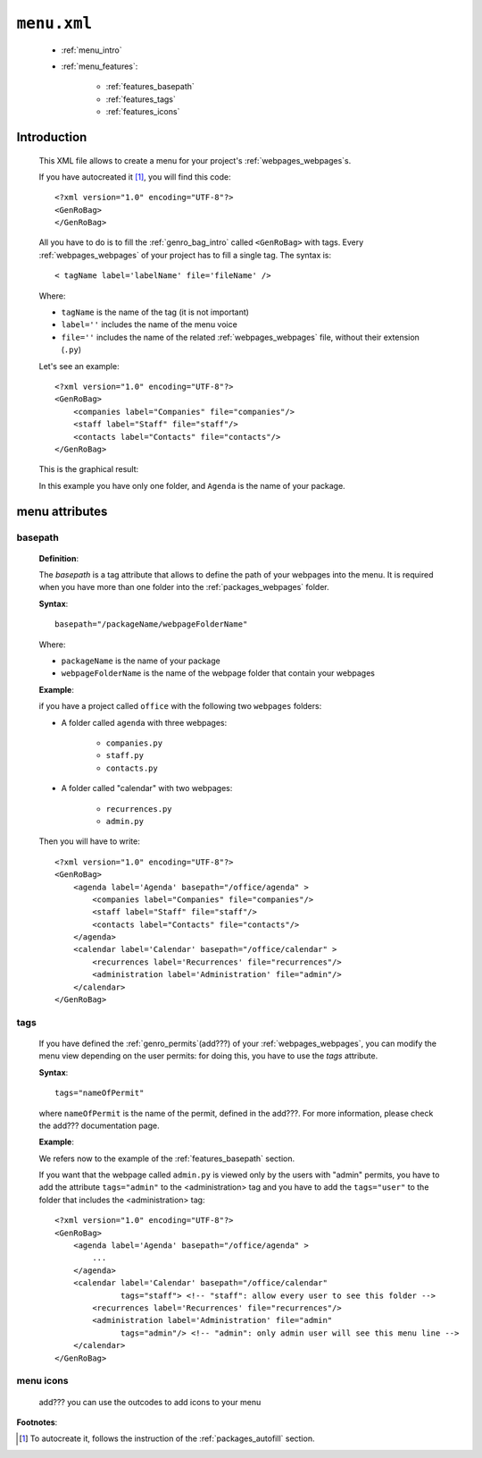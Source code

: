 .. _packages_menu:

============
``menu.xml``
============

    * :ref:`menu_intro`
    * :ref:`menu_features`:
    
        * :ref:`features_basepath`
        * :ref:`features_tags`
        * :ref:`features_icons`
    
.. _menu_intro:

Introduction
============
    
    This XML file allows to create a menu for your project's :ref:`webpages_webpages`\s.
    
    If you have autocreated it [#]_, you will find this code::
        
        <?xml version="1.0" encoding="UTF-8"?>
        <GenRoBag>
        </GenRoBag>
    
    All you have to do is to fill the :ref:`genro_bag_intro` called ``<GenRoBag>`` with tags.
    Every :ref:`webpages_webpages` of your project has to fill a single tag. The syntax is::
    
        < tagName label='labelName' file='fileName' />
        
    Where:
    
    * ``tagName`` is the name of the tag (it is not important)
    * ``label=''`` includes the name of the menu voice
    * ``file=''`` includes the name of the related :ref:`webpages_webpages` file, without
      their extension (``.py``)
    
    Let's see an example::
    
        <?xml version="1.0" encoding="UTF-8"?>
        <GenRoBag>
            <companies label="Companies" file="companies"/>
            <staff label="Staff" file="staff"/>
            <contacts label="Contacts" file="contacts"/>
        </GenRoBag>
        
    This is the graphical result:
    
    .. image:: ../../images/structure/menu.png
    
    In this example you have only one folder, and ``Agenda`` is the name of your package.
    
.. _menu_features:

menu attributes
===============
    
.. _features_basepath:
    
basepath
--------

    **Definition**:
    
    The *basepath* is a tag attribute that allows to define the path of your webpages
    into the menu. It is required when you have more than one folder into the
    :ref:`packages_webpages` folder.
    
    **Syntax**::
    
        basepath="/packageName/webpageFolderName"
        
    Where:
    
    * ``packageName`` is the name of your package
    * ``webpageFolderName`` is the name of the webpage folder that contain your webpages
      
    **Example**:
    
    if you have a project called ``office`` with the following two ``webpages`` folders:
    
    * A folder called ``agenda`` with three webpages:
    
        * ``companies.py``
        * ``staff.py``
        * ``contacts.py``
        
    * A folder called "calendar" with two webpages:
    
        * ``recurrences.py``
        * ``admin.py``
    
    Then you will have to write::
    
        <?xml version="1.0" encoding="UTF-8"?>
        <GenRoBag>
            <agenda label='Agenda' basepath="/office/agenda" >
                <companies label="Companies" file="companies"/>
                <staff label="Staff" file="staff"/>
                <contacts label="Contacts" file="contacts"/>
            </agenda>
            <calendar label='Calendar' basepath="/office/calendar" >
                <recurrences label='Recurrences' file="recurrences"/>
                <administration label='Administration' file="admin"/>
            </calendar>
        </GenRoBag>
        
.. _features_tags:

tags
----

    If you have defined the :ref:`genro_permits`(add???) of your :ref:`webpages_webpages`,
    you can modify the menu view depending on the user permits: for doing this, you have
    to use the *tags* attribute.
    
    **Syntax**::
    
        tags="nameOfPermit"
        
    where ``nameOfPermit`` is the name of the permit, defined in the add???. For more
    information, please check the add??? documentation page.
    
    **Example**:
    
    We refers now to the example of the :ref:`features_basepath` section.
    
    If you want that the webpage called ``admin.py`` is viewed only by the users with 
    "admin" permits, you have to add the attribute ``tags="admin"`` to the
    <administration> tag and you have to add the ``tags="user"`` to the folder that
    includes the <administration> tag::
    
        <?xml version="1.0" encoding="UTF-8"?>
        <GenRoBag>
            <agenda label='Agenda' basepath="/office/agenda" >
                ...
            </agenda>
            <calendar label='Calendar' basepath="/office/calendar"
                      tags="staff"> <!-- "staff": allow every user to see this folder -->
                <recurrences label='Recurrences' file="recurrences"/>
                <administration label='Administration' file="admin"
                      tags="admin"/> <!-- "admin": only admin user will see this menu line -->
            </calendar>
        </GenRoBag>
    
.. _features_icons:
    
menu icons
----------
    
    add??? you can use the outcodes to add icons to your menu

**Footnotes**:

.. [#] To autocreate it, follows the instruction of the :ref:`packages_autofill` section.